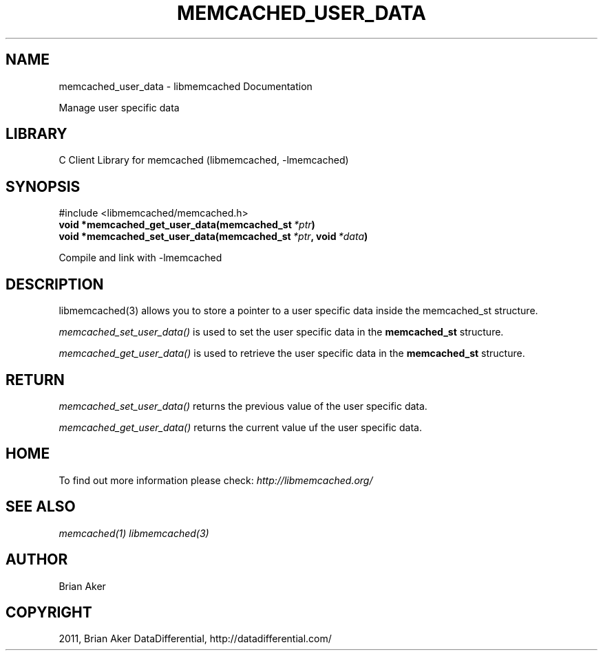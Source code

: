 .TH "MEMCACHED_USER_DATA" "3" "July 31, 2012" "1.0.10" "libmemcached"
.SH NAME
memcached_user_data \- libmemcached Documentation
.
.nr rst2man-indent-level 0
.
.de1 rstReportMargin
\\$1 \\n[an-margin]
level \\n[rst2man-indent-level]
level margin: \\n[rst2man-indent\\n[rst2man-indent-level]]
-
\\n[rst2man-indent0]
\\n[rst2man-indent1]
\\n[rst2man-indent2]
..
.de1 INDENT
.\" .rstReportMargin pre:
. RS \\$1
. nr rst2man-indent\\n[rst2man-indent-level] \\n[an-margin]
. nr rst2man-indent-level +1
.\" .rstReportMargin post:
..
.de UNINDENT
. RE
.\" indent \\n[an-margin]
.\" old: \\n[rst2man-indent\\n[rst2man-indent-level]]
.nr rst2man-indent-level -1
.\" new: \\n[rst2man-indent\\n[rst2man-indent-level]]
.in \\n[rst2man-indent\\n[rst2man-indent-level]]u
..
.\" Man page generated from reStructeredText.
.
.sp
Manage user specific data
.SH LIBRARY
.sp
C Client Library for memcached (libmemcached, \-lmemcached)
.SH SYNOPSIS
.sp
.nf
.ft C

.ft P
.fi
.sp
#include <libmemcached/memcached.h>
.INDENT 0.0
.TP
.B void *memcached_get_user_data(memcached_st\fI\ *ptr\fP)
.UNINDENT
.INDENT 0.0
.TP
.B void *memcached_set_user_data(memcached_st\fI\ *ptr\fP, void\fI\ *data\fP)
.UNINDENT
.sp
Compile and link with \-lmemcached
.SH DESCRIPTION
.sp
libmemcached(3) allows you to store a pointer to a user specific data inside
the memcached_st structure.
.sp
\fI\%memcached_set_user_data()\fP is used to set the user specific data in the
\fBmemcached_st\fP structure.
.sp
\fI\%memcached_get_user_data()\fP is used to retrieve the user specific data in the \fBmemcached_st\fP structure.
.SH RETURN
.sp
\fI\%memcached_set_user_data()\fP returns the previous value of the user specific data.
.sp
\fI\%memcached_get_user_data()\fP returns the current value uf the user specific data.
.SH HOME
.sp
To find out more information please check:
\fI\%http://libmemcached.org/\fP
.SH SEE ALSO
.sp
\fImemcached(1)\fP \fIlibmemcached(3)\fP
.SH AUTHOR
Brian Aker
.SH COPYRIGHT
2011, Brian Aker DataDifferential, http://datadifferential.com/
.\" Generated by docutils manpage writer.
.\" 
.
